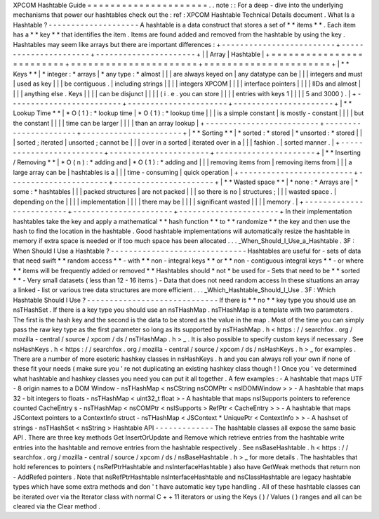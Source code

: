 XPCOM
Hashtable
Guide
=
=
=
=
=
=
=
=
=
=
=
=
=
=
=
=
=
=
=
=
=
.
.
note
:
:
For
a
deep
-
dive
into
the
underlying
mechanisms
that
power
our
hashtables
check
out
the
:
ref
:
XPCOM
Hashtable
Technical
Details
document
.
What
Is
a
Hashtable
?
-
-
-
-
-
-
-
-
-
-
-
-
-
-
-
-
-
-
-
-
A
hashtable
is
a
data
construct
that
stores
a
set
of
*
*
items
*
*
.
Each
item
has
a
*
*
key
*
*
that
identifies
the
item
.
Items
are
found
added
and
removed
from
the
hashtable
by
using
the
key
.
Hashtables
may
seem
like
arrays
but
there
are
important
differences
:
+
-
-
-
-
-
-
-
-
-
-
-
-
-
-
-
-
-
-
-
-
-
-
-
-
-
+
-
-
-
-
-
-
-
-
-
-
-
-
-
-
-
-
-
-
-
-
-
-
+
-
-
-
-
-
-
-
-
-
-
-
-
-
-
-
-
-
-
-
-
-
-
+
|
|
Array
|
Hashtable
|
+
=
=
=
=
=
=
=
=
=
=
=
=
=
=
=
=
=
=
=
=
=
=
=
=
=
+
=
=
=
=
=
=
=
=
=
=
=
=
=
=
=
=
=
=
=
=
=
=
+
=
=
=
=
=
=
=
=
=
=
=
=
=
=
=
=
=
=
=
=
=
=
+
|
*
*
Keys
*
*
|
*
integer
:
*
arrays
|
*
any
type
:
*
almost
|
|
|
are
always
keyed
on
|
any
datatype
can
be
|
|
|
integers
and
must
|
used
as
key
|
|
|
be
contiguous
.
|
including
strings
|
|
|
|
integers
XPCOM
|
|
|
|
interface
pointers
|
|
|
|
IIDs
and
almost
|
|
|
|
anything
else
.
Keys
|
|
|
|
can
be
disjunct
|
|
|
|
(
i
.
e
.
you
can
store
|
|
|
|
entries
with
keys
1
|
|
|
|
5
and
3000
)
.
|
+
-
-
-
-
-
-
-
-
-
-
-
-
-
-
-
-
-
-
-
-
-
-
-
-
-
+
-
-
-
-
-
-
-
-
-
-
-
-
-
-
-
-
-
-
-
-
-
-
+
-
-
-
-
-
-
-
-
-
-
-
-
-
-
-
-
-
-
-
-
-
-
+
|
*
*
Lookup
Time
*
*
|
*
O
(
1
)
:
*
lookup
time
|
*
O
(
1
)
:
*
lookup
time
|
|
|
is
a
simple
constant
|
is
mostly
-
constant
|
|
|
|
but
the
constant
|
|
|
|
time
can
be
larger
|
|
|
|
than
an
array
lookup
|
+
-
-
-
-
-
-
-
-
-
-
-
-
-
-
-
-
-
-
-
-
-
-
-
-
-
+
-
-
-
-
-
-
-
-
-
-
-
-
-
-
-
-
-
-
-
-
-
-
+
-
-
-
-
-
-
-
-
-
-
-
-
-
-
-
-
-
-
-
-
-
-
+
|
*
*
Sorting
*
*
|
*
sorted
:
*
stored
|
*
unsorted
:
*
stored
|
|
|
sorted
;
iterated
|
unsorted
;
cannot
be
|
|
|
over
in
a
sorted
|
iterated
over
in
a
|
|
|
fashion
.
|
sorted
manner
.
|
+
-
-
-
-
-
-
-
-
-
-
-
-
-
-
-
-
-
-
-
-
-
-
-
-
-
+
-
-
-
-
-
-
-
-
-
-
-
-
-
-
-
-
-
-
-
-
-
-
+
-
-
-
-
-
-
-
-
-
-
-
-
-
-
-
-
-
-
-
-
-
-
+
|
*
*
Inserting
/
Removing
*
*
|
*
O
(
n
)
:
*
adding
and
|
*
O
(
1
)
:
*
adding
and
|
|
|
removing
items
from
|
removing
items
from
|
|
|
a
large
array
can
be
|
hashtables
is
a
|
|
|
time
-
consuming
|
quick
operation
|
+
-
-
-
-
-
-
-
-
-
-
-
-
-
-
-
-
-
-
-
-
-
-
-
-
-
+
-
-
-
-
-
-
-
-
-
-
-
-
-
-
-
-
-
-
-
-
-
-
+
-
-
-
-
-
-
-
-
-
-
-
-
-
-
-
-
-
-
-
-
-
-
+
|
*
*
Wasted
space
*
*
|
*
none
:
*
Arrays
are
|
*
some
:
*
hashtables
|
|
|
packed
structures
|
are
not
packed
|
|
|
so
there
is
no
|
structures
;
|
|
|
wasted
space
.
|
depending
on
the
|
|
|
|
implementation
|
|
|
|
there
may
be
|
|
|
|
significant
wasted
|
|
|
|
memory
.
|
+
-
-
-
-
-
-
-
-
-
-
-
-
-
-
-
-
-
-
-
-
-
-
-
-
-
+
-
-
-
-
-
-
-
-
-
-
-
-
-
-
-
-
-
-
-
-
-
-
+
-
-
-
-
-
-
-
-
-
-
-
-
-
-
-
-
-
-
-
-
-
-
+
In
their
implementation
hashtables
take
the
key
and
apply
a
mathematical
*
*
hash
function
*
*
to
*
*
randomize
*
*
the
key
and
then
use
the
hash
to
find
the
location
in
the
hashtable
.
Good
hashtable
implementations
will
automatically
resize
the
hashtable
in
memory
if
extra
space
is
needed
or
if
too
much
space
has
been
allocated
.
.
.
_When_Should_I_Use_a_Hashtable
.
3F
:
When
Should
I
Use
a
Hashtable
?
-
-
-
-
-
-
-
-
-
-
-
-
-
-
-
-
-
-
-
-
-
-
-
-
-
-
-
-
-
-
Hashtables
are
useful
for
-
sets
of
data
that
need
swift
*
*
random
access
*
*
-
with
*
*
non
-
integral
keys
*
*
or
*
*
non
-
contiguous
integral
keys
*
*
-
or
where
*
*
items
will
be
frequently
added
or
removed
*
*
Hashtables
should
*
not
*
be
used
for
-
Sets
that
need
to
be
*
*
sorted
*
*
-
Very
small
datasets
(
less
than
12
-
16
items
)
-
Data
that
does
not
need
random
access
In
these
situations
an
array
a
linked
-
list
or
various
tree
data
structures
are
more
efficient
.
.
.
_Which_Hashtable_Should_I_Use
.
3F
:
Which
Hashtable
Should
I
Use
?
-
-
-
-
-
-
-
-
-
-
-
-
-
-
-
-
-
-
-
-
-
-
-
-
-
-
-
-
-
If
there
is
*
*
no
*
*
key
type
you
should
use
an
nsTHashSet
.
If
there
is
a
key
type
you
should
use
an
nsTHashMap
.
nsTHashMap
is
a
template
with
two
parameters
.
The
first
is
the
hash
key
and
the
second
is
the
data
to
be
stored
as
the
value
in
the
map
.
Most
of
the
time
you
can
simply
pass
the
raw
key
type
as
the
first
parameter
so
long
as
its
supported
by
nsTHashMap
.
h
<
https
:
/
/
searchfox
.
org
/
mozilla
-
central
/
source
/
xpcom
/
ds
/
nsTHashMap
.
h
>
_
.
It
is
also
possible
to
specify
custom
keys
if
necessary
.
See
nsHashKeys
.
h
<
https
:
/
/
searchfox
.
org
/
mozilla
-
central
/
source
/
xpcom
/
ds
/
nsHashKeys
.
h
>
_
for
examples
.
There
are
a
number
of
more
esoteric
hashkey
classes
in
nsHashKeys
.
h
and
you
can
always
roll
your
own
if
none
of
these
fit
your
needs
(
make
sure
you
'
re
not
duplicating
an
existing
hashkey
class
though
!
)
Once
you
'
ve
determined
what
hashtable
and
hashkey
classes
you
need
you
can
put
it
all
together
.
A
few
examples
:
-
A
hashtable
that
maps
UTF
-
8
origin
names
to
a
DOM
Window
-
nsTHashMap
<
nsCString
nsCOMPtr
<
nsIDOMWindow
>
>
-
A
hashtable
that
maps
32
-
bit
integers
to
floats
-
nsTHashMap
<
uint32_t
float
>
-
A
hashtable
that
maps
nsISupports
pointers
to
reference
counted
CacheEntry
\
s
-
nsTHashMap
<
nsCOMPtr
<
nsISupports
>
RefPtr
<
CacheEntry
>
>
-
A
hashtable
that
maps
JSContext
pointers
to
a
ContextInfo
struct
-
nsTHashMap
<
JSContext
*
UniquePtr
<
ContextInfo
>
>
-
A
hashset
of
strings
-
nsTHashSet
<
nsString
>
Hashtable
API
-
-
-
-
-
-
-
-
-
-
-
-
-
The
hashtable
classes
all
expose
the
same
basic
API
.
There
are
three
key
methods
Get
InsertOrUpdate
and
Remove
which
retrieve
entries
from
the
hashtable
write
entries
into
the
hashtable
and
remove
entries
from
the
hashtable
respectively
.
See
nsBaseHashtable
.
h
<
https
:
/
/
searchfox
.
org
/
mozilla
-
central
/
source
/
xpcom
/
ds
/
nsBaseHashtable
.
h
>
_
for
more
details
.
The
hashtables
that
hold
references
to
pointers
(
nsRefPtrHashtable
and
nsInterfaceHashtable
)
also
have
GetWeak
methods
that
return
non
-
AddRefed
pointers
.
Note
that
nsRefPtrHashtable
nsInterfaceHashtable
and
nsClassHashtable
are
legacy
hashtable
types
which
have
some
extra
methods
and
don
'
t
have
automatic
key
type
handling
.
All
of
these
hashtable
classes
can
be
iterated
over
via
the
Iterator
class
with
normal
C
+
+
11
iterators
or
using
the
Keys
(
)
/
Values
(
)
ranges
and
all
can
be
cleared
via
the
Clear
method
.

